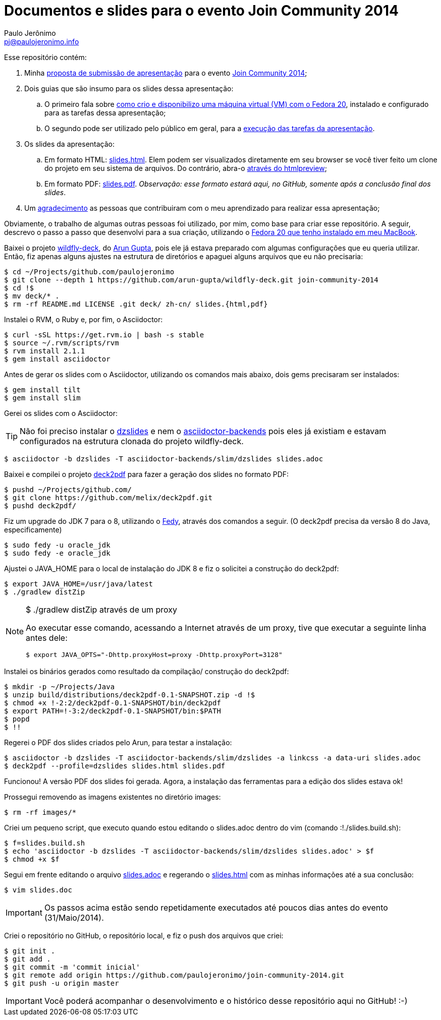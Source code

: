 = Documentos e slides para o evento Join Community 2014
:author: Paulo Jerônimo
:email: pj@paulojeronimo.info

Esse repositório contém:

. Minha link:submissao.adoc[proposta de submissão de apresentação] para o evento http://joincommunity.com.br/[Join Community 2014];
. Dois guias que são insumo para os slides dessa apresentação:
.. O primeiro fala sobre link:passo-a-passo.disponibilizacao-vm.adoc[como crio e disponibilizo uma máquina virtual (VM) com o Fedora 20], instalado e configurado para as tarefas dessa apresentação;
.. O segundo pode ser utilizado pelo público em geral, para a link:passo-a-passo.adoc[execução das tarefas da apresentação].
. Os slides da apresentação:
.. Em formato HTML: link:slides.html[]. Elem podem ser visualizados diretamente em seu browser se você tiver feito um clone do projeto em seu sistema de arquivos. Do contrário, abra-o http://htmlpreview.github.io/?https://github.com/paulojeronimo/join-community-2014/blob/master/slides.html[através do htmlpreview];
.. Em formato PDF: link:slides.pdf[]. _Observação: esse formato estará aqui, no GitHub, somente após a conclusão final dos slides_.
. Um link:acknowledgments.adoc[agradecimento] as pessoas que contribuiram com o meu aprendizado para realizar essa apresentação;

Obviamente, o trabalho de algumas outras pessoas foi utilizado, por mim, como base para criar esse repositório. A seguir, descrevo o passo a passo que desenvolvi para a sua criação, utilizando o http://a.paulojeronimo.info/tutoriais/fedora-mac/index.html[Fedora 20 que tenho instalado em meu MacBook].

Baixei o projeto http://github.com/arun-gupta/wildfly-deck[wildfly-deck], do http://twitter.com/arungupta[Arun Gupta], pois ele já estava preparado com algumas configurações que eu queria utilizar. Então, fiz apenas alguns ajustes na estrutura de diretórios e apaguei alguns arquivos que eu não precisaria:
[source,bash]
----
$ cd ~/Projects/github.com/paulojeronimo
$ git clone --depth 1 https://github.com/arun-gupta/wildfly-deck.git join-community-2014
$ cd !$
$ mv deck/* .
$ rm -rf README.md LICENSE .git deck/ zh-cn/ slides.{html,pdf}
----

Instalei o RVM, o Ruby e, por fim, o Asciidoctor:
[source,bash]
----
$ curl -sSL https://get.rvm.io | bash -s stable
$ source ~/.rvm/scripts/rvm
$ rvm install 2.1.1
$ gem install asciidoctor
----

Antes de gerar os slides com o Asciidoctor, utilizando os comandos mais abaixo, dois +gems+ precisaram ser instalados:
[source,bash]
----
$ gem install tilt
$ gem install slim
----

Gerei os slides com o Asciidoctor:

TIP: Não foi preciso instalar o https://github.com/mojavelinux/dzslides[dzslides] e nem o https://github.com/asciidoctor/asciidoctor-backends[asciidoctor-backends] pois eles já existiam e estavam configurados na estrutura clonada do projeto wildfly-deck.
[source,bash]
----
$ asciidoctor -b dzslides -T asciidoctor-backends/slim/dzslides slides.adoc
----

Baixei e compilei o projeto https://github.com/melix/deck2pdf[deck2pdf] para fazer a geração dos slides no formato PDF:
[source,bash]
----
$ pushd ~/Projects/github.com/
$ git clone https://github.com/melix/deck2pdf.git
$ pushd deck2pdf/
----

Fiz um upgrade do JDK 7 para o 8, utilizando o http://satya164.github.io/fedy/[Fedy], através dos comandos a seguir. (O deck2pdf precisa da versão 8 do Java, especificamente)
[source,bash]
----
$ sudo fedy -u oracle_jdk
$ sudo fedy -e oracle_jdk
----

Ajustei o JAVA_HOME para o local de instalação do JDK 8 e fiz o solicitei a construção do deck2pdf:
[source,bash]
----
$ export JAVA_HOME=/usr/java/latest
$ ./gradlew distZip
----

.+$ ./gradlew distZip+ através de um proxy
[NOTE]
======
Ao executar esse comando, acessando a Internet através de um proxy, tive que executar a seguinte linha antes dele:
[source,bash]
----
$ export JAVA_OPTS="-Dhttp.proxyHost=proxy -Dhttp.proxyPort=3128"
----
======

Instalei os binários gerados como resultado da compilação/ construção do deck2pdf:
[source,bash]
----
$ mkdir -p ~/Projects/Java
$ unzip build/distributions/deck2pdf-0.1-SNAPSHOT.zip -d !$
$ chmod +x !-2:2/deck2pdf-0.1-SNAPSHOT/bin/deck2pdf
$ export PATH=!-3:2/deck2pdf-0.1-SNAPSHOT/bin:$PATH
$ popd
$ !!
----

Regerei o PDF dos slides criados pelo Arun, para testar a instalação:
[source,bash]
----
$ asciidoctor -b dzslides -T asciidoctor-backends/slim/dzslides -a linkcss -a data-uri slides.adoc
$ deck2pdf --profile=dzslides slides.html slides.pdf
----

Funcionou! A versão PDF dos slides foi gerada. Agora, a instalação das ferramentas para a edição dos slides estava ok!

Prossegui removendo as imagens existentes no diretório +images+:
[source,bash]
----
$ rm -rf images/*
----

Criei um pequeno script, que executo quando estou editando o +slides.adoc+ dentro do vim (comando +:!./slides.build.sh+):

[source,bash]
----
$ f=slides.build.sh
$ echo 'asciidoctor -b dzslides -T asciidoctor-backends/slim/dzslides slides.adoc' > $f
$ chmod +x $f
----

Segui em frente editando o arquivo link:slides.adoc[] e regerando o link:slides.html[] com as minhas informações até a sua conclusão: 
[source,bash]
----
$ vim slides.doc
----

IMPORTANT: Os passos acima estão sendo repetidamente executados até poucos dias antes do evento (31/Maio/2014). 

Criei o repositório no GitHub, o repositório local, e fiz o push dos arquivos que criei:
[source,bash]
----
$ git init .
$ git add .
$ git commit -m 'commit inicial'
$ git remote add origin https://github.com/paulojeronimo/join-community-2014.git
$ git push -u origin master
----

IMPORTANT: Você poderá acompanhar o desenvolvimento e o histórico desse repositório aqui no GitHub! :-)
